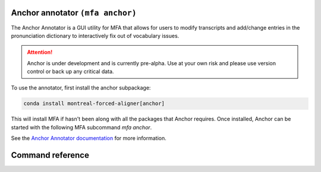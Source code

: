 
.. _`Anchor Annotator documentation`: https://anchor-annotator.readthedocs.io/en/latest/

.. _anchor:

Anchor annotator ``(mfa anchor)``
=================================

The Anchor Annotator is a GUI utility for MFA that allows for users to modify transcripts and add/change entries in the pronunciation dictionary to interactively fix out of vocabulary issues.

.. attention::

   Anchor is under development and is currently pre-alpha. Use at your own risk and please use version control or back up any critical data.


To use the annotator, first install the anchor subpackage:

.. code-block::

   conda install montreal-forced-aligner[anchor]

This will install MFA if hasn't been along with all the packages that Anchor requires.  Once installed, Anchor can be started with the following MFA subcommand `mfa anchor`.

See the `Anchor Annotator documentation`_ for more information.

Command reference
=================


.. click:: montreal_forced_aligner.command_line.anchor:anchor_cli
   :prog: mfa anchor
   :nested: full
